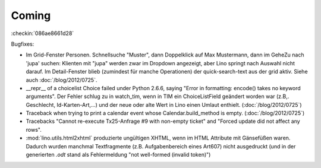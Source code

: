 Coming
======


:checkin:`086ae8661d28`

Bugfixes:

- Im Grid-Fenster Personen. Schnellsuche "Muster", dann Doppelklick auf Max Mustermann, 
  dann im GeheZu nach 'jupa' suchen: Klienten mit "jupa" werden zwar im 
  Dropdown angezeigt, aber Lino springt nach Auswahl nicht darauf.
  Im Detail-Fenster blieb (zumindest für manche Operationen) 
  der quick-search-text aus der grid aktiv.
  Siehe auch :doc:`/blog/2012/0725`.
  
- __repr__ of a choicelist Choice failed under Python 2.6.6, 
  saying "Error in formatting: encode() takes no keyword arguments".
  Der Fehler schlug zu in watch_tim, wenn in TIM ein ChoiceListField 
  geändert worden war (z.B,. Geschlecht, Id-Karten-Art,...) und der neue 
  oder alte Wert in Lino einen Umlaut enthielt.
  (:doc:`/blog/2012/0725`)
  
  
- Traceback when trying to print a calendar 
  event whose Calendar.build_method is empty.
  (:doc:`/blog/2012/0725`)

- Tracebacks
  "Cannot re-execute Tx25-Anfrage #9 with non-empty ticket"
  and
  "Forced update did not affect any rows".

- :mod:`lino.utils.html2xhtml` produzierte ungültigen XHTML, 
  wenn im HTML Attribute mit Gänsefüßen waren. 
  Dadurch wurden manchmal Textfragmente (z.B. Aufgabenbereich eines Art607) 
  nicht ausgedruckt (und in der generierten `.odt` stand als 
  Fehlermeldung "not well-formed (invalid token)")
